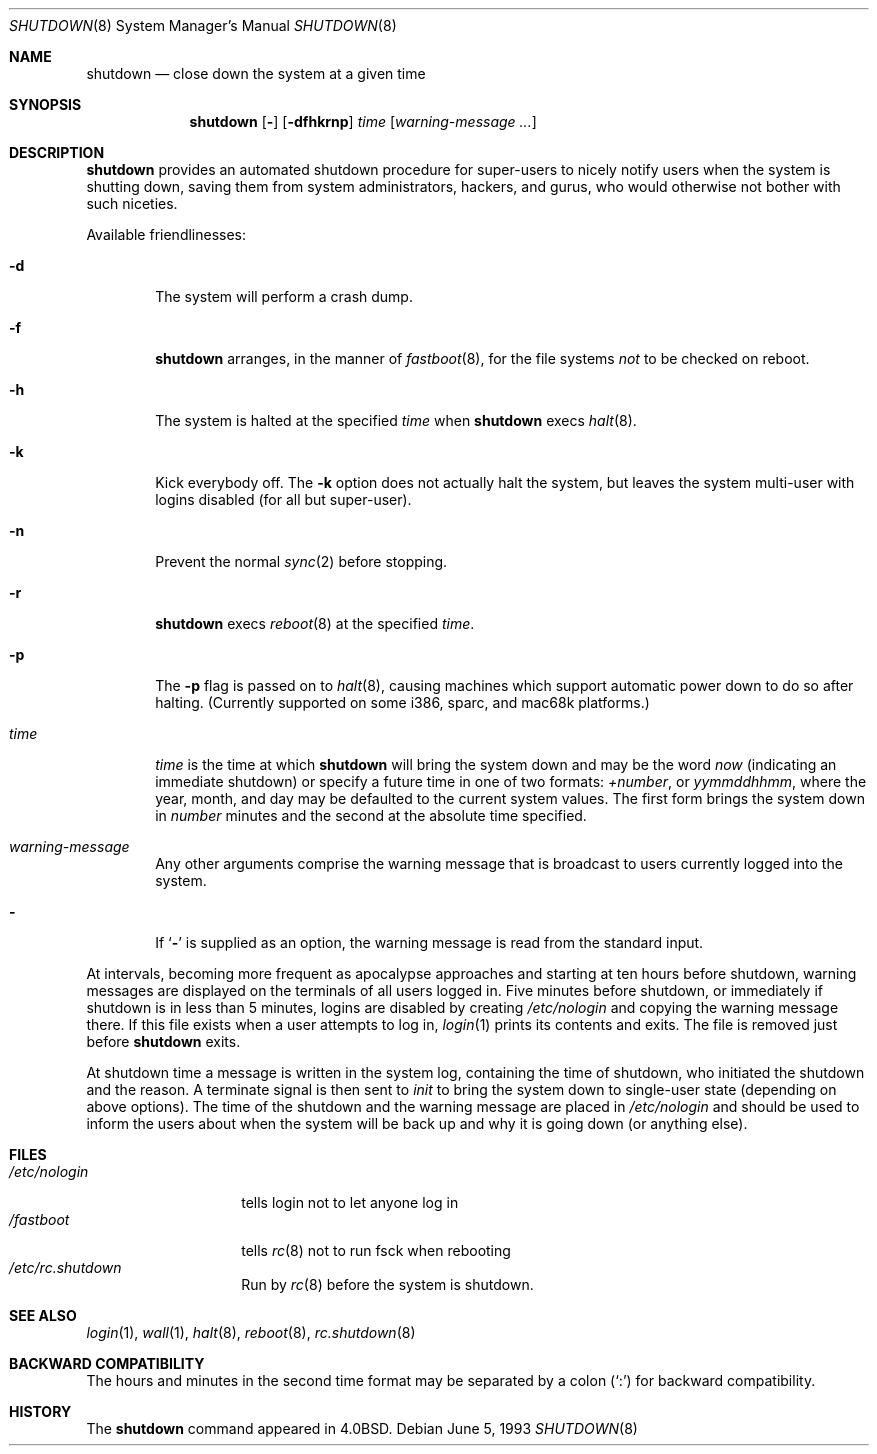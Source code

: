 .\"	$OpenBSD: shutdown.8,v 1.17 2000/03/18 22:56:05 aaron Exp $
.\"	$NetBSD: shutdown.8,v 1.6 1995/03/18 15:01:07 cgd Exp $
.\"
.\" Copyright (c) 1988, 1991, 1993
.\"	The Regents of the University of California.  All rights reserved.
.\"
.\" Redistribution and use in source and binary forms, with or without
.\" modification, are permitted provided that the following conditions
.\" are met:
.\" 1. Redistributions of source code must retain the above copyright
.\"    notice, this list of conditions and the following disclaimer.
.\" 2. Redistributions in binary form must reproduce the above copyright
.\"    notice, this list of conditions and the following disclaimer in the
.\"    documentation and/or other materials provided with the distribution.
.\" 3. All advertising materials mentioning features or use of this software
.\"    must display the following acknowledgement:
.\"	This product includes software developed by the University of
.\"	California, Berkeley and its contributors.
.\" 4. Neither the name of the University nor the names of its contributors
.\"    may be used to endorse or promote products derived from this software
.\"    without specific prior written permission.
.\"
.\" THIS SOFTWARE IS PROVIDED BY THE REGENTS AND CONTRIBUTORS ``AS IS'' AND
.\" ANY EXPRESS OR IMPLIED WARRANTIES, INCLUDING, BUT NOT LIMITED TO, THE
.\" IMPLIED WARRANTIES OF MERCHANTABILITY AND FITNESS FOR A PARTICULAR PURPOSE
.\" ARE DISCLAIMED.  IN NO EVENT SHALL THE REGENTS OR CONTRIBUTORS BE LIABLE
.\" FOR ANY DIRECT, INDIRECT, INCIDENTAL, SPECIAL, EXEMPLARY, OR CONSEQUENTIAL
.\" DAMAGES (INCLUDING, BUT NOT LIMITED TO, PROCUREMENT OF SUBSTITUTE GOODS
.\" OR SERVICES; LOSS OF USE, DATA, OR PROFITS; OR BUSINESS INTERRUPTION)
.\" HOWEVER CAUSED AND ON ANY THEORY OF LIABILITY, WHETHER IN CONTRACT, STRICT
.\" LIABILITY, OR TORT (INCLUDING NEGLIGENCE OR OTHERWISE) ARISING IN ANY WAY
.\" OUT OF THE USE OF THIS SOFTWARE, EVEN IF ADVISED OF THE POSSIBILITY OF
.\" SUCH DAMAGE.
.\"
.\"     @(#)shutdown.8	8.1 (Berkeley) 6/5/93
.\"
.Dd June 5, 1993
.Dt SHUTDOWN 8
.Os
.Sh NAME
.Nm shutdown
.Nd "close down the system at a given time"
.Sh SYNOPSIS
.Nm shutdown
.Op Fl
.Op Fl dfhkrnp
.Ar time
.Op Ar warning-message ...
.Sh DESCRIPTION
.Nm
provides an automated shutdown procedure for super-users
to nicely notify users when the system is shutting down,
saving them from system administrators, hackers, and gurus, who
would otherwise not bother with such niceties.
.Pp
Available friendlinesses:
.Bl -tag -width time
.It Fl d
The system will perform a crash dump.
.It Fl f
.Nm
arranges, in the manner of
.Xr fastboot 8 ,
for the file systems
.Em not
to be
checked on reboot.
.It Fl h
The system is halted at the specified
.Ar time
when
.Nm
execs
.Xr halt 8 .
.It Fl k
Kick everybody off.
The
.Fl k
option
does not actually halt the system, but leaves the
system multi-user with logins disabled (for all but super-user).
.It Fl n
Prevent the normal
.Xr sync 2
before stopping.
.It Fl r
.Nm
execs
.Xr reboot 8
at the specified
.Ar time .
.It Fl p
The
.Fl p
flag is passed on to
.Xr halt 8 ,
causing machines which support automatic power down to do so after halting.
(Currently supported on some i386, sparc, and mac68k platforms.)
.It Ar time
.Ar time
is the time at which
.Nm
will bring the system down and
may be the word
.Ar now
(indicating an immediate shutdown) or
specify a future time in one of two formats:
.Ar +number ,
or
.Ar yymmddhhmm ,
where the year, month, and day may be defaulted
to the current system values.
The first form brings the system down in
.Ar number
minutes and the second at the absolute time specified.
.It Ar warning-message
Any other arguments comprise the warning message that is broadcast
to users currently logged into the system.
.It Fl
If
.Ql Fl
is supplied as an option, the warning message is read from the standard
input.
.El
.Pp
At intervals, becoming more frequent as apocalypse approaches
and starting at ten hours before shutdown, warning messages are displayed
on the terminals of all users logged in.
Five minutes before
shutdown, or immediately if shutdown is in less than 5 minutes,
logins are disabled by creating
.Pa /etc/nologin
and copying the
warning message there.
If this file exists when a user attempts to log in,
.Xr login 1
prints its contents and exits.
The file is removed just before
.Nm
exits.
.Pp
At shutdown time a message is written in the system log, containing the
time of shutdown, who initiated the shutdown and the reason.
A terminate
signal is then sent to
.Xr init
to bring the system down to single-user state (depending on above
options).
The time of the shutdown and the warning message
are placed in
.Pa /etc/nologin
and should be used to
inform the users about when the system will be back up
and why it is going down (or anything else).
.Sh FILES
.Bl -tag -width /etc/nologin -compact
.It Pa /etc/nologin
tells login not to let anyone log in
.It Pa /fastboot
tells
.Xr rc 8
not to run fsck when rebooting
.It Pa /etc/rc.shutdown
Run by
.Xr rc 8
before the system is shutdown.
.El
.Sh SEE ALSO
.Xr login 1 ,
.Xr wall 1 ,
.Xr halt 8 ,
.Xr reboot 8 ,
.Xr rc.shutdown 8
.Sh BACKWARD COMPATIBILITY
The hours and minutes in the second time format may be separated by
a colon
.Pq Sq \&:
for backward compatibility.
.Sh HISTORY
The
.Nm
command appeared in
.Bx 4.0 .
